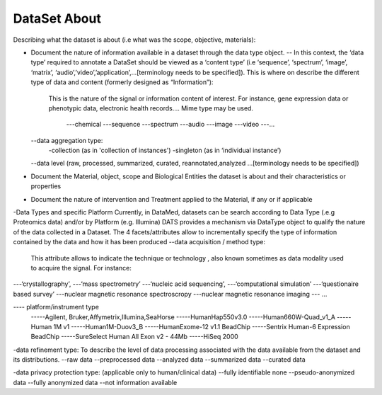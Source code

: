 #############
DataSet About
#############

Describing what the dataset is about (i.e what was the scope, objective, materials):

- Document the nature of information available in a dataset through the data type object.
  -- In this context, the ‘data type’ required to annotate a DataSet should be viewed as a ‘content type’ (i.e ‘sequence’, ‘spectrum’, ‘image’, ‘matrix’, ‘audio’,’video’,’application’,...[terminology needs to be specified]). This is where on describe the different type of data and content (formerly designed as “Information”): 
	This is the nature of the signal or information content of interest. For instance, gene expression data  or  phenotypic data, electronic health records….
	Mime type may be used.
		---chemical
		---sequence
		---spectrum
		---audio
		---image
		---video
		---...	

  --data aggregation type:
		-collection (as in 'collection of instances')
		-singleton (as in ‘individual instance’)
  --data level (raw, processed, summarized, curated, reannotated,analyzed ...[terminology needs to be specified])
- Document the Material, object, scope and Biological Entities  the dataset is about and their characteristics or properties
- Document the nature of intervention and Treatment applied to the Material, if any or if applicable

-Data Types and specific Platform
Currently, in DataMed, datasets can be search according to Data Type (.e.g Proteomics data) and/or by Platform (e.g. Illumina)
DATS provides a mechanism via DataType object to qualify the nature of the data collected in a Dataset. The 4 facets/attributes allow to incrementally specify the type of information contained by the data and how it has been produced
--data acquisition / method type:
	This attribute allows to indicate the technique or technology , also known sometimes as data modality used to acquire the signal. For instance:
---‘crystallography’,
---‘mass spectrometry’
---‘nucleic acid sequencing’,
---‘computational simulation’
---‘questionaire based survey’ 
---nuclear magnetic resonance spectroscropy
---nuclear magnetic resonance imaging
--- ...

---- platform/instrument type
	-----Agilent, Bruker,Affymetrix,Illumina,SeaHorse
	-----HumanHap550v3.0
	-----Human660W-Quad_v1_A
	-----Human 1M v1
	-----Human1M-Duov3_B
	-----HumanExome-12 v1.1 BeadChip
	-----Sentrix Human-6 Expression BeadChip
	-----SureSelect Human All Exon v2 - 44Mb
	-----HiSeq 2000


-data refinement type: 
To describe the level of data processing associated with the data available from the dataset and its distributions.
--raw data
--preprocessed data
--analyzed data
--summarized data
--curated data

-data privacy protection type: (applicable only to human/clinical data)
--fully identifiable none
--pseudo-anonymized data
--fully anonymized data
--not information available




